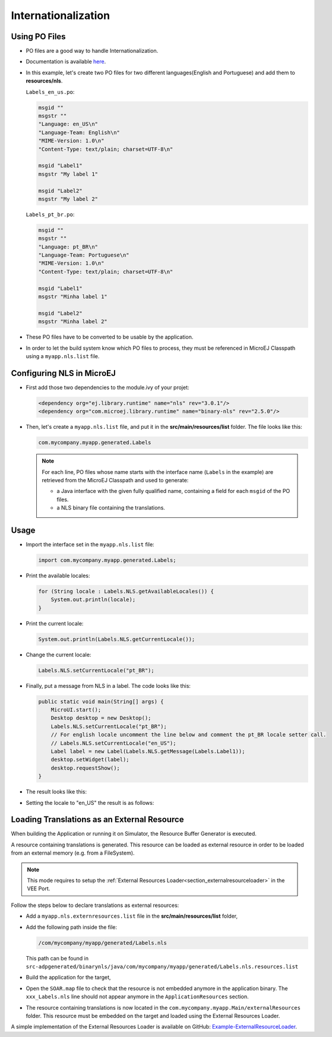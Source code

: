 .. _ui-internationalization:

Internationalization
====================

Using PO Files
--------------

- PO files are a good way to handle Internationalization.
- Documentation is available `here <https://www.gnu.org/software/gettext/manual/gettext.html#PO-Files>`__.
- In this example, let's create two PO files for two different languages(English and Portuguese) and add them to **resources/nls**.

  ``Labels_en_us.po``:

  .. code:: po

    msgid ""
    msgstr ""
    "Language: en_US\n"
    "Language-Team: English\n"
    "MIME-Version: 1.0\n"
    "Content-Type: text/plain; charset=UTF-8\n"

    msgid "Label1"
    msgstr "My label 1"

    msgid "Label2"
    msgstr "My label 2"

  ``Labels_pt_br.po``:

  .. code:: po

    msgid ""
    msgstr ""
    "Language: pt_BR\n"
    "Language-Team: Portuguese\n"
    "MIME-Version: 1.0\n"
    "Content-Type: text/plain; charset=UTF-8\n"

    msgid "Label1"
    msgstr "Minha label 1"

    msgid "Label2"
    msgstr "Minha label 2"

- These PO files have to be converted to be usable by the application.
- In order to let the build system know which PO files to process, they must be referenced in MicroEJ Classpath using a ``myapp.nls.list`` file.

Configuring NLS in MicroEJ
--------------------------

- First add those two dependencies to the module.ivy of your projet:

  .. code:: xml

    <dependency org="ej.library.runtime" name="nls" rev="3.0.1"/> 
    <dependency org="com.microej.library.runtime" name="binary-nls" rev="2.5.0"/>

- Then, let's create a ``myapp.nls.list`` file, and put it in the **src/main/resources/list** folder. The file looks like this:

  .. code::

    com.mycompany.myapp.generated.Labels

  .. note::

   For each line, PO files whose name starts with the interface name (``Labels`` in the example) are retrieved from the MicroEJ Classpath and used to generate:

   - a Java interface with the given fully qualified name, containing a field for each ``msgid`` of the PO files.
   - a NLS binary file containing the translations.
 
Usage
-----

- Import the interface set in the ``myapp.nls.list`` file:
  
  .. code::

    import com.mycompany.myapp.generated.Labels;

- Print the available locales:

  .. code:: java
    
    for (String locale : Labels.NLS.getAvailableLocales()) {
        System.out.println(locale);
    }

- Print the current locale:

  .. code:: java
    
    System.out.println(Labels.NLS.getCurrentLocale());

- Change the current locale:

  .. code:: java
    
    Labels.NLS.setCurrentLocale("pt_BR"); 

- Finally, put a message from NLS in a label. The code looks like this:
 
  .. code:: java

    public static void main(String[] args) {
        MicroUI.start();
        Desktop desktop = new Desktop();
        Labels.NLS.setCurrentLocale("pt_BR");
        // For english locale uncomment the line below and comment the pt_BR locale setter call.
        // Labels.NLS.setCurrentLocale("en_US");
        Label label = new Label(Labels.NLS.getMessage(Labels.Label1));
        desktop.setWidget(label);
        desktop.requestShow();
    }

- The result looks like this:

  .. image:: images/labelsampleptbr.png
   :align: center

- Setting the locale to "en_US" the result is as follows:

  .. image:: images/labelsampleenus.png
   :align: center

.. _nls_external_resource:

Loading Translations as an External Resource
--------------------------------------------

When building the Application or running it on Simulator, the Resource Buffer Generator is executed.

A resource containing translations is generated. 
This resource can be loaded as external resource in order to be loaded from an external memory (e.g. from a FileSystem).

.. note::
 
 This mode requires to setup the :ref:`External Resources Loader<section_externalresourceloader>` in the VEE Port.

Follow the steps below to declare translations as external resources:

- Add a ``myapp.nls.externresources.list`` file in the **src/main/resources/list** folder,
- Add the following path inside the file: 
  
  .. code::
  
   /com/mycompany/myapp/generated/Labels.nls
   
  This path can be found in ``src-adpgenerated/binarynls/java/com/mycompany/myapp/generated/Labels.nls.resources.list``

- Build the application for the target,
- Open the ``SOAR.map`` file to check that the resource is not embedded anymore in the application binary.
  The ``xxx_Labels.nls`` line should not appear anymore in the ``ApplicationResources`` section.
- The resource containing translations is now located in the ``com.mycompany.myapp.Main/externalResources`` folder.
  This resource must be embedded on the target and loaded using the External Resources Loader.

A simple implementation of the External Resources Loader is available on GitHub:
`Example-ExternalResourceLoader <https://github.com/MicroEJ/Example-ExternalResourceLoader>`_.

..
   | Copyright 2021-2023, MicroEJ Corp. Content in this space is free 
   for read and redistribute. Except if otherwise stated, modification 
   is subject to MicroEJ Corp prior approval.
   | MicroEJ is a trademark of MicroEJ Corp. All other trademarks and 
   copyrights are the property of their respective owners.


